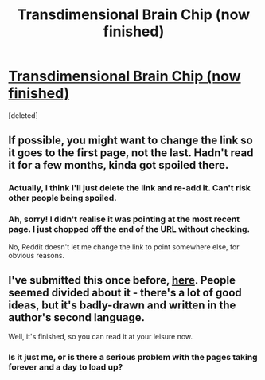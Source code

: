 #+TITLE: Transdimensional Brain Chip (now finished)

* [[http://brainchip.webcomic.ws/][Transdimensional Brain Chip (now finished)]]
:PROPERTIES:
:Score: 1
:DateUnix: 1431099488.0
:DateShort: 2015-May-08
:END:
[deleted]


** If possible, you might want to change the link so it goes to the first page, not the last. Hadn't read it for a few months, kinda got spoiled there.
:PROPERTIES:
:Author: MaxDougwell
:Score: 2
:DateUnix: 1431100605.0
:DateShort: 2015-May-08
:END:

*** Actually, I think I'll just delete the link and re-add it. Can't risk other people being spoiled.
:PROPERTIES:
:Author: Chronophilia
:Score: 2
:DateUnix: 1431101967.0
:DateShort: 2015-May-08
:END:


*** Ah, sorry! I didn't realise it was pointing at the most recent page. I just chopped off the end of the URL without checking.

No, Reddit doesn't let me change the link to point somewhere else, for obvious reasons.
:PROPERTIES:
:Author: Chronophilia
:Score: 1
:DateUnix: 1431101860.0
:DateShort: 2015-May-08
:END:


** I've submitted this once before, [[https://www.reddit.com/r/rational/comments/2ouxcm/xrisktransdimensional_brain_chip/][here]]. People seemed divided about it - there's a lot of good ideas, but it's badly-drawn and written in the author's second language.

Well, it's finished, so you can read it at your leisure now.
:PROPERTIES:
:Author: Chronophilia
:Score: 1
:DateUnix: 1431099977.0
:DateShort: 2015-May-08
:END:

*** Is it just me, or is there a serious problem with the pages taking forever and a day to load up?
:PROPERTIES:
:Author: callmebrotherg
:Score: 1
:DateUnix: 1431100629.0
:DateShort: 2015-May-08
:END:
